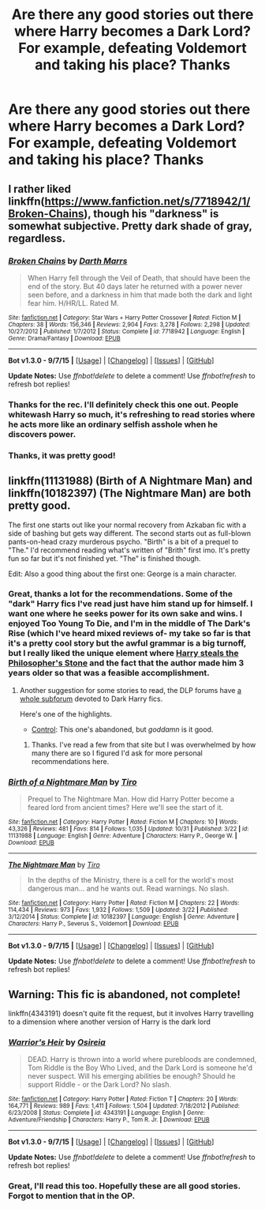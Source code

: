 #+TITLE: Are there any good stories out there where Harry becomes a Dark Lord? For example, defeating Voldemort and taking his place? Thanks

* Are there any good stories out there where Harry becomes a Dark Lord? For example, defeating Voldemort and taking his place? Thanks
:PROPERTIES:
:Author: pizzahotdoglover
:Score: 10
:DateUnix: 1446604116.0
:DateShort: 2015-Nov-04
:FlairText: Request
:END:

** I rather liked linkffn([[https://www.fanfiction.net/s/7718942/1/Broken-Chains]]), though his "darkness" is somewhat subjective. Pretty dark shade of gray, regardless.
:PROPERTIES:
:Author: Co-miNb
:Score: 5
:DateUnix: 1446611444.0
:DateShort: 2015-Nov-04
:END:

*** [[http://www.fanfiction.net/s/7718942/1/][*/Broken Chains/*]] by [[https://www.fanfiction.net/u/1229909/Darth-Marrs][/Darth Marrs/]]

#+begin_quote
  When Harry fell through the Veil of Death, that should have been the end of the story. But 40 days later he returned with a power never seen before, and a darkness in him that made both the dark and light fear him. H/HR/LL. Rated M.
#+end_quote

^{/Site/: [[http://www.fanfiction.net/][fanfiction.net]] *|* /Category/: Star Wars + Harry Potter Crossover *|* /Rated/: Fiction M *|* /Chapters/: 38 *|* /Words/: 156,346 *|* /Reviews/: 2,904 *|* /Favs/: 3,278 *|* /Follows/: 2,298 *|* /Updated/: 10/27/2012 *|* /Published/: 1/7/2012 *|* /Status/: Complete *|* /id/: 7718942 *|* /Language/: English *|* /Genre/: Drama/Fantasy *|* /Download/: [[http://www.p0ody-files.com/ff_to_ebook/mobile/makeEpub.php?id=7718942][EPUB]]}

--------------

*Bot v1.3.0 - 9/7/15* *|* [[[https://github.com/tusing/reddit-ffn-bot/wiki/Usage][Usage]]] | [[[https://github.com/tusing/reddit-ffn-bot/wiki/Changelog][Changelog]]] | [[[https://github.com/tusing/reddit-ffn-bot/issues/][Issues]]] | [[[https://github.com/tusing/reddit-ffn-bot/][GitHub]]]

*Update Notes:* Use /ffnbot!delete/ to delete a comment! Use /ffnbot!refresh/ to refresh bot replies!
:PROPERTIES:
:Author: FanfictionBot
:Score: 1
:DateUnix: 1446611499.0
:DateShort: 2015-Nov-04
:END:


*** Thanks for the rec. I'll definitely check this one out. People whitewash Harry so much, it's refreshing to read stories where he acts more like an ordinary selfish asshole when he discovers power.
:PROPERTIES:
:Author: pizzahotdoglover
:Score: 1
:DateUnix: 1446624744.0
:DateShort: 2015-Nov-04
:END:


*** Thanks, it was pretty good!
:PROPERTIES:
:Author: pizzahotdoglover
:Score: 1
:DateUnix: 1446864201.0
:DateShort: 2015-Nov-07
:END:


** linkffn(11131988) (Birth of A Nightmare Man) and linkffn(10182397) (The Nightmare Man) are both pretty good.

The first one starts out like your normal recovery from Azkaban fic with a side of bashing but gets way different. The second starts out as full-blown pants-on-head crazy murderous psycho. "Birth" is a bit of a prequel to "The." I'd recommend reading what's written of "Brith" first imo. It's pretty fun so far but it's not finished yet. "The" is finished though.

Edit: Also a good thing about the first one: George is a main character.
:PROPERTIES:
:Score: 3
:DateUnix: 1446612742.0
:DateShort: 2015-Nov-04
:END:

*** Great, thanks a lot for the recommendations. Some of the "dark" Harry fics I've read just have him stand up for himself. I want one where he seeks power for its own sake and wins. I enjoyed Too Young To Die, and I'm in the middle of The Dark's Rise (which I've heard mixed reviews of- my take so far is that it's a pretty cool story but the awful grammar is a big turnoff, but I really liked the unique element where [[/spoiler][Harry steals the Philosopher's Stone]] and the fact that the author made him 3 years older so that was a feasible accomplishment.
:PROPERTIES:
:Author: pizzahotdoglover
:Score: 3
:DateUnix: 1446624652.0
:DateShort: 2015-Nov-04
:END:

**** Another suggestion for some stories to read, the DLP forums have [[https://forums.darklordpotter.net/forumdisplay.php?f=14&daysprune=-1&order=desc&sort=views][a whole subforum]] devoted to Dark Harry fics.

Here's one of the highlights.

- [[https://www.fanfiction.net/s/5866937/1/Control][Control]]: This one's abandoned, but /goddamn/ is it good.
:PROPERTIES:
:Score: 2
:DateUnix: 1446672120.0
:DateShort: 2015-Nov-05
:END:

***** Thanks. I've read a few from that site but I was overwhelmed by how many there are so I figured I'd ask for more personal recommendations here.
:PROPERTIES:
:Author: pizzahotdoglover
:Score: 1
:DateUnix: 1446673750.0
:DateShort: 2015-Nov-05
:END:


*** [[http://www.fanfiction.net/s/11131988/1/][*/Birth of a Nightmare Man/*]] by [[https://www.fanfiction.net/u/1274947/Tiro][/Tiro/]]

#+begin_quote
  Prequel to The Nightmare Man. How did Harry Potter become a feared lord from ancient times? Here we'll see the start of it.
#+end_quote

^{/Site/: [[http://www.fanfiction.net/][fanfiction.net]] *|* /Category/: Harry Potter *|* /Rated/: Fiction M *|* /Chapters/: 10 *|* /Words/: 43,326 *|* /Reviews/: 481 *|* /Favs/: 814 *|* /Follows/: 1,035 *|* /Updated/: 10/31 *|* /Published/: 3/22 *|* /id/: 11131988 *|* /Language/: English *|* /Genre/: Adventure *|* /Characters/: Harry P., George W. *|* /Download/: [[http://www.p0ody-files.com/ff_to_ebook/mobile/makeEpub.php?id=11131988][EPUB]]}

--------------

[[http://www.fanfiction.net/s/10182397/1/][*/The Nightmare Man/*]] by [[https://www.fanfiction.net/u/1274947/Tiro][/Tiro/]]

#+begin_quote
  In the depths of the Ministry, there is a cell for the world's most dangerous man... and he wants out. Read warnings. No slash.
#+end_quote

^{/Site/: [[http://www.fanfiction.net/][fanfiction.net]] *|* /Category/: Harry Potter *|* /Rated/: Fiction M *|* /Chapters/: 22 *|* /Words/: 114,434 *|* /Reviews/: 973 *|* /Favs/: 1,932 *|* /Follows/: 1,509 *|* /Updated/: 3/22 *|* /Published/: 3/12/2014 *|* /Status/: Complete *|* /id/: 10182397 *|* /Language/: English *|* /Genre/: Adventure *|* /Characters/: Harry P., Severus S., Voldemort *|* /Download/: [[http://www.p0ody-files.com/ff_to_ebook/mobile/makeEpub.php?id=10182397][EPUB]]}

--------------

*Bot v1.3.0 - 9/7/15* *|* [[[https://github.com/tusing/reddit-ffn-bot/wiki/Usage][Usage]]] | [[[https://github.com/tusing/reddit-ffn-bot/wiki/Changelog][Changelog]]] | [[[https://github.com/tusing/reddit-ffn-bot/issues/][Issues]]] | [[[https://github.com/tusing/reddit-ffn-bot/][GitHub]]]

*Update Notes:* Use /ffnbot!delete/ to delete a comment! Use /ffnbot!refresh/ to refresh bot replies!
:PROPERTIES:
:Author: FanfictionBot
:Score: 1
:DateUnix: 1446612766.0
:DateShort: 2015-Nov-04
:END:


** Warning: This fic is abandoned, not complete!

linkffn(4343191) doesn't quite fit the request, but it involves Harry travelling to a dimension where another version of Harry is the dark lord
:PROPERTIES:
:Author: canopus12
:Score: 3
:DateUnix: 1446642157.0
:DateShort: 2015-Nov-04
:END:

*** [[http://www.fanfiction.net/s/4343191/1/][*/Warrior's Heir/*]] by [[https://www.fanfiction.net/u/1408143/Osireia][/Osireia/]]

#+begin_quote
  DEAD. Harry is thrown into a world where purebloods are condemned, Tom Riddle is the Boy Who Lived, and the Dark Lord is someone he'd never suspect. Will his emerging abilities be enough? Should he support Riddle - or the Dark Lord? No slash.
#+end_quote

^{/Site/: [[http://www.fanfiction.net/][fanfiction.net]] *|* /Category/: Harry Potter *|* /Rated/: Fiction T *|* /Chapters/: 20 *|* /Words/: 164,771 *|* /Reviews/: 989 *|* /Favs/: 1,411 *|* /Follows/: 1,504 *|* /Updated/: 7/18/2012 *|* /Published/: 6/23/2008 *|* /Status/: Complete *|* /id/: 4343191 *|* /Language/: English *|* /Genre/: Adventure/Friendship *|* /Characters/: Harry P., Tom R. Jr. *|* /Download/: [[http://www.p0ody-files.com/ff_to_ebook/mobile/makeEpub.php?id=4343191][EPUB]]}

--------------

*Bot v1.3.0 - 9/7/15* *|* [[[https://github.com/tusing/reddit-ffn-bot/wiki/Usage][Usage]]] | [[[https://github.com/tusing/reddit-ffn-bot/wiki/Changelog][Changelog]]] | [[[https://github.com/tusing/reddit-ffn-bot/issues/][Issues]]] | [[[https://github.com/tusing/reddit-ffn-bot/][GitHub]]]

*Update Notes:* Use /ffnbot!delete/ to delete a comment! Use /ffnbot!refresh/ to refresh bot replies!
:PROPERTIES:
:Author: FanfictionBot
:Score: 1
:DateUnix: 1446642224.0
:DateShort: 2015-Nov-04
:END:


*** Great, I'll read this too. Hopefully these are all good stories. Forgot to mention that in the OP.
:PROPERTIES:
:Author: pizzahotdoglover
:Score: 1
:DateUnix: 1446648369.0
:DateShort: 2015-Nov-04
:END:
